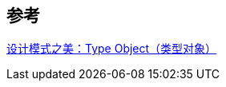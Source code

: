 

== 参考
[%hardbreaks]
https://www.cnblogs.com/gaochundong/p/design_pattern_type_object.html[设计模式之美：Type Object（类型对象）]
